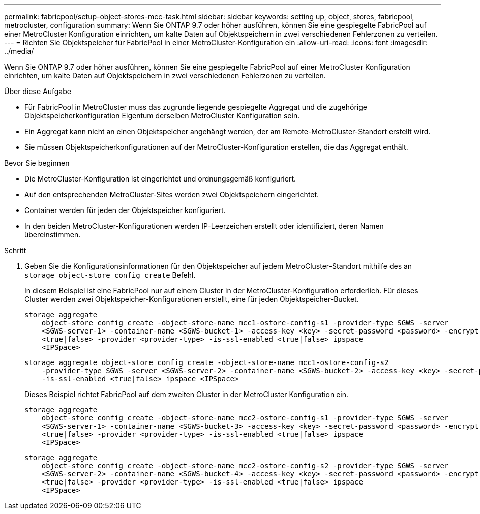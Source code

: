 ---
permalink: fabricpool/setup-object-stores-mcc-task.html 
sidebar: sidebar 
keywords: setting up, object, stores, fabricpool, metrocluster, configuration 
summary: Wenn Sie ONTAP 9.7 oder höher ausführen, können Sie eine gespiegelte FabricPool auf einer MetroCluster Konfiguration einrichten, um kalte Daten auf Objektspeichern in zwei verschiedenen Fehlerzonen zu verteilen. 
---
= Richten Sie Objektspeicher für FabricPool in einer MetroCluster-Konfiguration ein
:allow-uri-read: 
:icons: font
:imagesdir: ../media/


[role="lead"]
Wenn Sie ONTAP 9.7 oder höher ausführen, können Sie eine gespiegelte FabricPool auf einer MetroCluster Konfiguration einrichten, um kalte Daten auf Objektspeichern in zwei verschiedenen Fehlerzonen zu verteilen.

.Über diese Aufgabe
* Für FabricPool in MetroCluster muss das zugrunde liegende gespiegelte Aggregat und die zugehörige Objektspeicherkonfiguration Eigentum derselben MetroCluster Konfiguration sein.
* Ein Aggregat kann nicht an einen Objektspeicher angehängt werden, der am Remote-MetroCluster-Standort erstellt wird.
* Sie müssen Objektspeicherkonfigurationen auf der MetroCluster-Konfiguration erstellen, die das Aggregat enthält.


.Bevor Sie beginnen
* Die MetroCluster-Konfiguration ist eingerichtet und ordnungsgemäß konfiguriert.
* Auf den entsprechenden MetroCluster-Sites werden zwei Objektspeichern eingerichtet.
* Container werden für jeden der Objektspeicher konfiguriert.
* In den beiden MetroCluster-Konfigurationen werden IP-Leerzeichen erstellt oder identifiziert, deren Namen übereinstimmen.


.Schritt
. Geben Sie die Konfigurationsinformationen für den Objektspeicher auf jedem MetroCluster-Standort mithilfe des an `storage object-store config create` Befehl.
+
In diesem Beispiel ist eine FabricPool nur auf einem Cluster in der MetroCluster-Konfiguration erforderlich. Für dieses Cluster werden zwei Objektspeicher-Konfigurationen erstellt, eine für jeden Objektspeicher-Bucket.

+
[listing]
----
storage aggregate
    object-store config create -object-store-name mcc1-ostore-config-s1 -provider-type SGWS -server
    <SGWS-server-1> -container-name <SGWS-bucket-1> -access-key <key> -secret-password <password> -encrypt
    <true|false> -provider <provider-type> -is-ssl-enabled <true|false> ipspace
    <IPSpace>
----
+
[listing]
----
storage aggregate object-store config create -object-store-name mcc1-ostore-config-s2
    -provider-type SGWS -server <SGWS-server-2> -container-name <SGWS-bucket-2> -access-key <key> -secret-password <password> -encrypt <true|false> -provider <provider-type>
    -is-ssl-enabled <true|false> ipspace <IPSpace>
----
+
Dieses Beispiel richtet FabricPool auf dem zweiten Cluster in der MetroCluster Konfiguration ein.

+
[listing]
----
storage aggregate
    object-store config create -object-store-name mcc2-ostore-config-s1 -provider-type SGWS -server
    <SGWS-server-1> -container-name <SGWS-bucket-3> -access-key <key> -secret-password <password> -encrypt
    <true|false> -provider <provider-type> -is-ssl-enabled <true|false> ipspace
    <IPSpace>
----
+
[listing]
----
storage aggregate
    object-store config create -object-store-name mcc2-ostore-config-s2 -provider-type SGWS -server
    <SGWS-server-2> -container-name <SGWS-bucket-4> -access-key <key> -secret-password <password> -encrypt
    <true|false> -provider <provider-type> -is-ssl-enabled <true|false> ipspace
    <IPSpace>
----

